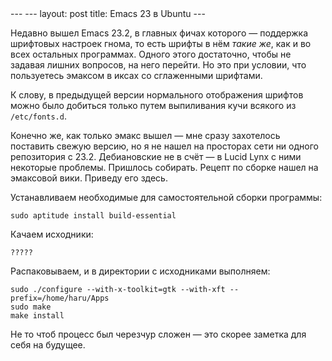 #+OPTIONS: H:3 num:nil toc:nil \n:nil @:t ::t |:t ^:t -:t f:t *:t TeX:t LaTeX:nil skip:nil d:t tags:not-in-toc
#+STARTUP: SHOWALL INDENT
#+STARTUP: HIDESTARS
#+BEGIN_HTML
---
---
layout: post
title: Emacs 23 в Ubuntu
---
#+END_HTML

Недавно вышел Emacs 23.2, в главных фичах которого --- поддержка
шрифтовых настроек гнома, то есть шрифты в нём /такие же/, как и во
всех остальных программах. Одного этого достаточно, чтобы не
задавая лишних вопросов, на него перейти. Но это при условии, что
пользуетесь эмаксом в иксах со сглаженными шрифтами.

К слову, в предыдущей версии нормального отображения шрифтов можно
было добиться только путем выпиливания кучи всякого из =/etc/fonts.d=.

Конечно же, как только эмакс вышел --- мне сразу захотелось поставить
свежую версию, но я не нашел на просторах сети ни одного репозитория с
23.2. Дебиановские не в счёт --- в Lucid Lynx с ними некоторые проблемы.
Пришлось собирать. Рецепт по сборке нашел на эмаксовой вики. Приведу
его здесь.

Устанавливаем необходимые для самостоятельной сборки программы:

: sudo aptitude install build-essential 

Качаем исходники:

: ?????
  
Распаковываем, и в директории с исходниками выполняем:

: sudo ./configure --with-x-toolkit=gtk --with-xft --prefix=/home/haru/Apps
: sudo make
: make install

Не то чтоб процесс был черезчур сложен --- это скорее заметка для себя
на будущее.
